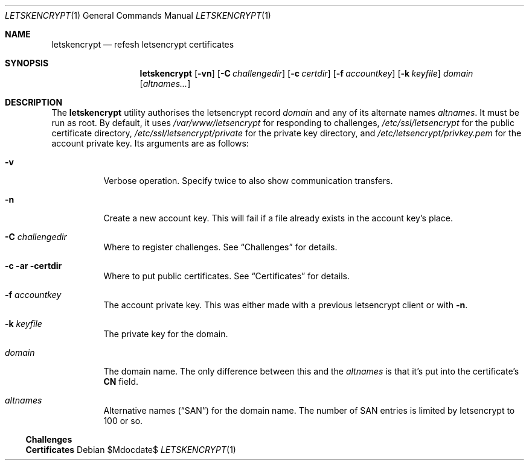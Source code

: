 .Dd $Mdocdate$
.Dt LETSKENCRYPT 1
.Os
.Sh NAME
.Nm letskencrypt
.Nd refesh letsencrypt certificates
.\" .Sh LIBRARY
.\" For sections 2, 3, and 9 only.
.\" Not used in OpenBSD.
.Sh SYNOPSIS
.Nm letskencrypt
.Op Fl vn
.Op Fl C Ar challengedir
.Op Fl c Ar certdir
.Op Fl f Ar accountkey
.Op Fl k Ar keyfile
.Ar domain
.Op Ar altnames...
.Sh DESCRIPTION
The
.Nm
utility authorises the letsencrypt record
.Ar domain
and any of its alternate names
.Ar altnames .
It must be run as root.
By default, it uses
.Pa /var/www/letsencrypt
for responding to challenges,
.Pa /etc/ssl/letsencrypt
for the public certificate directory,
.Pa /etc/ssl/letsencrypt/private
for the private key directory, and
.Pa /etc/letsencrypt/privkey.pem
for the account private key.
Its arguments are as follows:
.Bl -tag -width Ds
.It Fl v
Verbose operation.
Specify twice to also show communication transfers.
.It Fl n
Create a new account key.
This will fail if a file already exists in the account key's place.
.It Fl C Ar challengedir
Where to register challenges.
See
.Sx Challenges
for details.
.It Fl c ar certdir
Where to put public certificates.
See
.Sx Certificates
for details.
.It Fl f Ar accountkey
The account private key.
This was either made with a previous letsencrypt client or with
.Fl n .
.It Fl k Ar keyfile
The private key for the domain.
.It Ar domain
The domain name.
The only difference between this and the
.Ar altnames
is that it's put into the certificate's
.Li CN
field.
.It Ar altnames
Alternative names
.Pq Dq SAN
for the domain name.
The number of SAN entries is limited by letsencrypt to 100 or so.
.El
.
.Ss Challenges
.Ss Certificates
.\" .Sh CONTEXT
.\" For section 9 functions only.
.\" .Sh IMPLEMENTATION NOTES
.\" Not used in OpenBSD.
.\" .Sh RETURN VALUES
.\" For sections 2, 3, and 9 function return values only.
.\" .Sh ENVIRONMENT
.\" For sections 1, 6, 7, and 8 only.
.\" .Sh FILES
.\" .Sh EXIT STATUS
.\" For sections 1, 6, and 8 only.
.\" .Sh EXAMPLES
.\" .Sh DIAGNOSTICS
.\" For sections 1, 4, 6, 7, 8, and 9 printf/stderr messages only.
.\" .Sh ERRORS
.\" For sections 2, 3, 4, and 9 errno settings only.
.\" .Sh SEE ALSO
.\" .Xr foobar 1
.\" .Sh STANDARDS
.\" .Sh HISTORY
.\" .Sh AUTHORS
.\" .Sh CAVEATS
.\" .Sh BUGS
.\" .Sh SECURITY CONSIDERATIONS
.\" Not used in OpenBSD.

